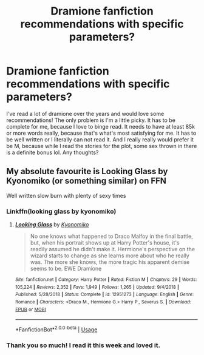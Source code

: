 #+TITLE: Dramione fanfiction recommendations with specific parameters?

* Dramione fanfiction recommendations with specific parameters?
:PROPERTIES:
:Author: bougie-bomb
:Score: 0
:DateUnix: 1583393220.0
:DateShort: 2020-Mar-05
:FlairText: Recommendation
:END:
I've read a lot of dramione over the years and would love some recommendations! The only problem is I'm a little picky. It has to be complete for me, because I love to binge read. It needs to have at least 85k or more words really, because that's what's most satisfying for me. It has to be well written or I literally can not read it. And I really really would prefer it be M, because while I read the stories for the plot, some sex thrown in there is a definite bonus lol. Any thoughts?


** My absolute favourite is Looking Glass by Kyonomiko (or something similar) on FFN

Well written slow burn with plenty of sexy times
:PROPERTIES:
:Author: VerityPushpram
:Score: 2
:DateUnix: 1583397755.0
:DateShort: 2020-Mar-05
:END:

*** Linkffn(looking glass by kyonomiko)
:PROPERTIES:
:Author: Erkkifloof
:Score: 2
:DateUnix: 1583519265.0
:DateShort: 2020-Mar-06
:END:

**** [[https://www.fanfiction.net/s/12951273/1/][*/Looking Glass/*]] by [[https://www.fanfiction.net/u/6402589/Kyonomiko][/Kyonomiko/]]

#+begin_quote
  No one knows what happened to Draco Malfoy in the final battle, but, when his portrait shows up at Harry Potter's house, it's readily assumed he didn't make it. Hermione's perspective on the wizard starts to change as she learns more about who he really was. The more she knows, the more tragic his apparent demise seems to be. EWE Dramione
#+end_quote

^{/Site/:} ^{fanfiction.net} ^{*|*} ^{/Category/:} ^{Harry} ^{Potter} ^{*|*} ^{/Rated/:} ^{Fiction} ^{M} ^{*|*} ^{/Chapters/:} ^{29} ^{*|*} ^{/Words/:} ^{105,224} ^{*|*} ^{/Reviews/:} ^{2,352} ^{*|*} ^{/Favs/:} ^{1,949} ^{*|*} ^{/Follows/:} ^{1,265} ^{*|*} ^{/Updated/:} ^{9/4/2018} ^{*|*} ^{/Published/:} ^{5/28/2018} ^{*|*} ^{/Status/:} ^{Complete} ^{*|*} ^{/id/:} ^{12951273} ^{*|*} ^{/Language/:} ^{English} ^{*|*} ^{/Genre/:} ^{Romance} ^{*|*} ^{/Characters/:} ^{<Draco} ^{M.,} ^{Hermione} ^{G.>} ^{Harry} ^{P.,} ^{Severus} ^{S.} ^{*|*} ^{/Download/:} ^{[[http://www.ff2ebook.com/old/ffn-bot/index.php?id=12951273&source=ff&filetype=epub][EPUB]]} ^{or} ^{[[http://www.ff2ebook.com/old/ffn-bot/index.php?id=12951273&source=ff&filetype=mobi][MOBI]]}

--------------

*FanfictionBot*^{2.0.0-beta} | [[https://github.com/tusing/reddit-ffn-bot/wiki/Usage][Usage]]
:PROPERTIES:
:Author: FanfictionBot
:Score: 1
:DateUnix: 1583519287.0
:DateShort: 2020-Mar-06
:END:


*** Thank you so much! I read it this week and loved it.
:PROPERTIES:
:Author: bougie-bomb
:Score: 1
:DateUnix: 1584300705.0
:DateShort: 2020-Mar-15
:END:
